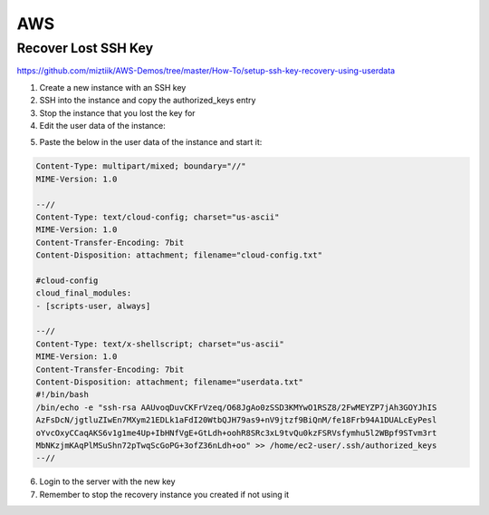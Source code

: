 AWS
===

Recover Lost SSH Key
--------------------

https://github.com/miztiik/AWS-Demos/tree/master/How-To/setup-ssh-key-recovery-using-userdata

1. Create a new instance with an SSH key
2. SSH into the instance and copy the authorized_keys entry
3. Stop the instance that you lost the key for
4. Edit the user data of the instance:

.. image:: _images/aws-1.png

5. Paste the below in the user data of the instance and start it:

.. code-block:: bash

    Content-Type: multipart/mixed; boundary="//"
    MIME-Version: 1.0

    --//
    Content-Type: text/cloud-config; charset="us-ascii"
    MIME-Version: 1.0
    Content-Transfer-Encoding: 7bit
    Content-Disposition: attachment; filename="cloud-config.txt"

    #cloud-config
    cloud_final_modules:
    - [scripts-user, always]

    --//
    Content-Type: text/x-shellscript; charset="us-ascii"
    MIME-Version: 1.0
    Content-Transfer-Encoding: 7bit
    Content-Disposition: attachment; filename="userdata.txt"
    #!/bin/bash
    /bin/echo -e "ssh-rsa AAUvoqDuvCKFrVzeq/O68JgAo0zSSD3KMYwO1RSZ8/2FwMEYZP7jAh3GOYJhIS
    AzFsDcN/jgtluZIwEn7MXym21EDLk1aFdI20WtbQJH79as9+nV9jtzf9BiQnM/fe18Frb94A1DUALcEyPesl
    oYvcOxyCCaqAKS6v1g1me4Up+IbHNfVgE+GtLdh+oohR8SRc3xL9tvQu0kzFSRVsfymhu5l2WBpf9STvm3rt
    MbNKzjmKAqPlMSuShn72pTwqScGoPG+3ofZ36nLdh+oo" >> /home/ec2-user/.ssh/authorized_keys
    --//

6. Login to the server with the new key
7. Remember to stop the recovery instance you created if not using it